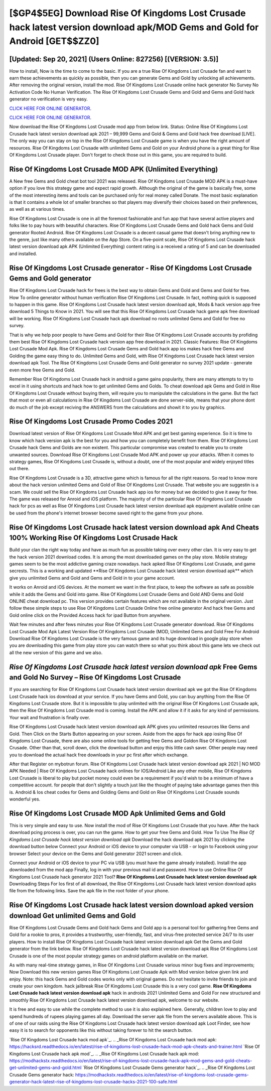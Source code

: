 [$GP4$5EG] Download Rise Of Kingdoms Lost Crusade hack latest version download apk/MOD Gems and Gold for Android [GET$$ZZ0]
=========

[Updated: Sep 20, 2021] (Users Online: 827256) [(VERSION: 3.5)]
---------

How to install, Now is the time to come to the basic.  If you are a true Rise Of Kingdoms Lost Crusade fan and want to earn these achievements as quickly as possible, then you can generate Gems and Gold by unlocking all achievements.  After removing the original version, install the mod. Rise Of Kingdoms Lost Crusade online hack generator No Survey No Activation Code No Human Verification.  The Rise Of Kingdoms Lost Crusade Gems and Gold and Gems and Gold hack generator no verification is very easy.

`CLICK HERE FOR ONLINE GENERATOR`_.

.. _CLICK HERE FOR ONLINE GENERATOR: http://realdld.xyz/8f0cded

`CLICK HERE FOR ONLINE GENERATOR`_.

.. _CLICK HERE FOR ONLINE GENERATOR: http://realdld.xyz/8f0cded

Now download the Rise Of Kingdoms Lost Crusade mod app from below link.  Status: Online Rise Of Kingdoms Lost Crusade hack latest version download apk 2021 – 99,999 Gems and Gold & Gems and Gold hack free download [LIVE]. The only way you can stay on top in the Rise Of Kingdoms Lost Crusade game is when you have the right amount of resources.  Rise Of Kingdoms Lost Crusade with unlimited Gems and Gold on your Android phone is a great thing for Rise Of Kingdoms Lost Crusade player.  Don't forget to check those out in this game, you are required to build.

Rise Of Kingdoms Lost Crusade MOD APK (Unlimited Everything)
---------

A New free Gems and Gold cheat bot tool 2021 was released.  Rise Of Kingdoms Lost Crusade MOD APK is a must-have option if you love this strategy game and expect rapid growth.  Although the original of the game is basically free, some of the most interesting items and tools can be purchased only for real money called Donate. The most basic explanation is that it contains a whole lot of smaller branches so that players may diversify their choices based on their preferences, as well as at various times.

Rise Of Kingdoms Lost Crusade is one in all the foremost fashionable and fun app that have several active players and folks like to pay hours with beautiful characters.  Rise Of Kingdoms Lost Crusade Gems and Gold hack Gems and Gold generator Rooted Android.  Rise Of Kingdoms Lost Crusade is a decent casual game that doesn't bring anything new to the genre, just like many others available on the App Store.  On a five-point scale, Rise Of Kingdoms Lost Crusade hack latest version download apk APK (Unlimited Everything) content rating is a received a rating of 5 and can be downloaded and installed.


Rise Of Kingdoms Lost Crusade generator - Rise Of Kingdoms Lost Crusade Gems and Gold generator
---------

Rise Of Kingdoms Lost Crusade hack for frees is the best way to obtain Gems and Gold and Gems and Gold for free.  How To online generator without human verification Rise Of Kingdoms Lost Crusade.  In fact, nothing quick is supposed to happen in this game.  Rise Of Kingdoms Lost Crusade hack latest version download apk, Mods & hack version app free download 5 Things to Know in 2021.  You will see that this Rise Of Kingdoms Lost Crusade hack game apk free download will be working. Rise Of Kingdoms Lost Crusade hack apk download no roots unlimited Gems and Gold for free no survey.

That is why we help poor people to have Gems and Gold for their Rise Of Kingdoms Lost Crusade accounts by profiding them best Rise Of Kingdoms Lost Crusade hack version app free download in 2021.  Classic Features: Rise Of Kingdoms Lost Crusade  Mod Apk.  Rise Of Kingdoms Lost Crusade Gems and Gold hack app ios makes hack free Gems and Golding the game easy thing to do.  Unlimited Gems and Gold, with Rise Of Kingdoms Lost Crusade hack latest version download apk Tool.  The Rise Of Kingdoms Lost Crusade Gems and Gold generator no survey 2021 update - generate even more free Gems and Gold.

Remember Rise Of Kingdoms Lost Crusade hack in android a game gains popularity, there are many attempts to try to excel in it using shortcuts and hack how to get unlimited Gems and Golds.  To cheat download apk Gems and Gold in Rise Of Kingdoms Lost Crusade without buying them, will require you to manipulate the calculations in the game. But the fact that most or even all calculations in Rise Of Kingdoms Lost Crusade are done server-side, means that your phone dont do much of the job except reciving the ANSWERS from the calculations and showit it to you by graphics.

Rise Of Kingdoms Lost Crusade Promo Codes 2021
---------

Download latest version of Rise Of Kingdoms Lost Crusade Mod APK and get best gaming experience.  So it is time to know which hack version apk is the best for you and how you can completely benefit from them.  Rise Of Kingdoms Lost Crusade hack Gems and Golds are non existent. This particular compromise was created to enable you to create unwanted sources. Download Rise Of Kingdoms Lost Crusade Mod APK and power up your attacks.  When it comes to strategy games, Rise Of Kingdoms Lost Crusade is, without a doubt, one of the most popular and widely enjoyed titles out there.

Rise Of Kingdoms Lost Crusade is a 3D, attractive game which is famous for all the right reasons.  So read to know more about the hack version unlimited Gems and Gold of Rise Of Kingdoms Lost Crusade.  That website you are suggestin is a scam. We could sell the Rise Of Kingdoms Lost Crusade hack app ios for money but we decided to give it away for free.  The game was released for Anroid and iOS platform. The majority of of the particular Rise Of Kingdoms Lost Crusade hack for pcs as well as Rise Of Kingdoms Lost Crusade hack latest version download apk equipment available online can be used from the phone's internet browser become saved right to the game from your phone.

Rise Of Kingdoms Lost Crusade hack latest version download apk And Cheats 100% Working Rise Of Kingdoms Lost Crusade Hack
---------

Build your clan the right way today and have as much fun as possible taking over every other clan. It is very easy to get the hack version 2021 download codes.  It is among the most downloaded games on the play store.  Mobile strategy games seem to be the most addictive gaming craze nowadays.  hack apked Rise Of Kingdoms Lost Crusade, and game secrests.  This is a working and updated ‎**Rise Of Kingdoms Lost Crusade hack latest version download apk** which give you unlimited Gems and Gold and Gems and Gold in to your game account.

It works on Anroid and iOS devices.  At the moment we want in the first place, to keep the software as safe as possible while it adds the Gems and Gold into game. Rise Of Kingdoms Lost Crusade Gems and Gold AND Gems and Gold ONLINE cheat download pc. This version provides certain features which are not available in the original version.  Just follow these simple steps to use Rise Of Kingdoms Lost Crusade Online free online generator And hack free Gems and Gold online click on the Provided Access hack for ipad Button from anywhere.

Wait few minutes and after fews minutes your Rise Of Kingdoms Lost Crusade generator download. Rise Of Kingdoms Lost Crusade Mod Apk Latest Version Rise Of Kingdoms Lost Crusade (MOD, Unlimited Gems and Gold Free For Android Download Rise Of Kingdoms Lost Crusade is the very famous game and its huge download in google play store when you are downloading this game from play store you can watch there so what you think about this game lets we check out all the new version of this game and we also.

*Rise Of Kingdoms Lost Crusade hack latest version download apk* Free Gems and Gold No Survey – Rise Of Kingdoms Lost Crusade
---------

If you are searching for ‎Rise Of Kingdoms Lost Crusade hack latest version download apk we got the ‎Rise Of Kingdoms Lost Crusade hack ios download at your service.  If you have Gems and Gold, you can buy anything from the Rise Of Kingdoms Lost Crusade store.  But it is impossible to play unlimited with the original Rise Of Kingdoms Lost Crusade apk, then the Rise Of Kingdoms Lost Crusade mod is coming.  Install the APK and allow it if it asks for any kind of permissions.  Your wait and frustration is finally over.

Rise Of Kingdoms Lost Crusade hack latest version download apk APK gives you unlimited resources like Gems and Gold. Then Click on the Starts Button appearing on your screen.  Aside from the apps for hack app iosing Rise Of Kingdoms Lost Crusade, there are also some online tools for getting free Gems and Goldon Rise Of Kingdoms Lost Crusade.  Other than that, scroll down, click the download button and enjoy this little cash saver. Other people may need you to download the actual hack free downloads in your pc first after which exchange.

After that Register on mybotrun forum.  Rise Of Kingdoms Lost Crusade hack latest version download apk 2021 | NO MOD APK Needed | Rise Of Kingdoms Lost Crusade hack onlines for IOS/Android Like any other mobile, Rise Of Kingdoms Lost Crusade is liberal to play but pocket money could even be a requirement if you'd wish to be a minimum of have a competitive account. for people that don't slightly a touch just like the thought of paying take advantage games then this is. Android & Ios cheat codes for Gems and Golding Gems and Gold on Rise Of Kingdoms Lost Crusade sounds wonderful yes.

Rise Of Kingdoms Lost Crusade MOD Apk Unlimited Gems and Gold
---------

This is very simple and easy to use. Now install the mod of Rise Of Kingdoms Lost Crusade that you have. After the hack download pcing process is over, you can run the game. How to get your free Gems and Gold.  How To Use The *Rise Of Kingdoms Lost Crusade hack latest version download apk* Download the hack download apk 2021 by clicking the download button below Connect your Android or iOS device to your computer via USB - or login to Facebook using your browser Select your device on the Gems and Gold generator 2021 screen and click.

Connect your Android or iOS device to your PC via USB (you must have the game already installed).  Install the app downloaded from the mod app Finally, log in with your previous mail id and password. How to use Online Rise Of Kingdoms Lost Crusade hack generator 2021 Tool? **Rise Of Kingdoms Lost Crusade hack latest version download apk** Downloading Steps For Ios first of all download, the Rise Of Kingdoms Lost Crusade hack latest version download apks file from the following links.  Save the apk file in the root folder of your phone.

Rise Of Kingdoms Lost Crusade hack latest version download apked version download Get unlimited Gems and Gold
---------

Rise Of Kingdoms Lost Crusade Gems and Gold hack Gems and Gold app is a personal tool for gathering free Gems and Gold for a rookie to pros, it provides a trustworthy, user-friendly, fast, and virus-free protected service 24/7 to its user players.  How to install Rise Of Kingdoms Lost Crusade hack latest version download apk Get the Gems and Gold generator from the link below.  Rise Of Kingdoms Lost Crusade hack latest version download apk Rise Of Kingdoms Lost Crusade is one of the most popular strategy games on android platform available on the market.

As with many real-time strategy games, in Rise Of Kingdoms Lost Crusade various minor bug fixes and improvements; Now Download this new version games Rise Of Kingdoms Lost Crusade Apk with Mod version below given link and enjoy. Note: this hack Gems and Gold codes works only with original games.  Do not hesitate to invite friends to join and create your own kingdom. hack jailbreak Rise Of Kingdoms Lost Crusade this is a very cool game. **Rise Of Kingdoms Lost Crusade hack latest version download apk** hack in androids 2021 Unlimited Gems and Gold For new structured and smoothly Rise Of Kingdoms Lost Crusade hack latest version download apk, welcome to our website.

It is free and easy to use while the complete method to use it is also explained here.  Generally, children love to play and spend hundreds of rupees playing games all day. Download the server apk file from the servers available above.  This is of one of our raids using the Rise Of Kingdoms Lost Crusade hack latest version download apk Loot Finder, see how easy it is to search for opponents like this without taking forever to hit the search button.

`Rise Of Kingdoms Lost Crusade hack mod apk`_.
.. _Rise Of Kingdoms Lost Crusade hack mod apk: https://hacksrd.readthedocs.io/en/latest/rise-of-kingdoms-lost-crusade-hack-mod-apk-cheats-and-trainer.html
`Rise Of Kingdoms Lost Crusade hack apk mod`_.
.. _Rise Of Kingdoms Lost Crusade hack apk mod: https://modhackstx.readthedocs.io/en/latest/rise-of-kingdoms-lost-crusade-hack-apk-mod-gems-and-gold-cheats-get-unlimited-gems-and-gold.html
`Rise Of Kingdoms Lost Crusade Gems generator hack`_.
.. _Rise Of Kingdoms Lost Crusade Gems generator hack: https://modhackstx.readthedocs.io/en/latest/rise-of-kingdoms-lost-crusade-gems-generator-hack-latest-rise-of-kingdoms-lost-crusade-hacks-2021-100-safe.html